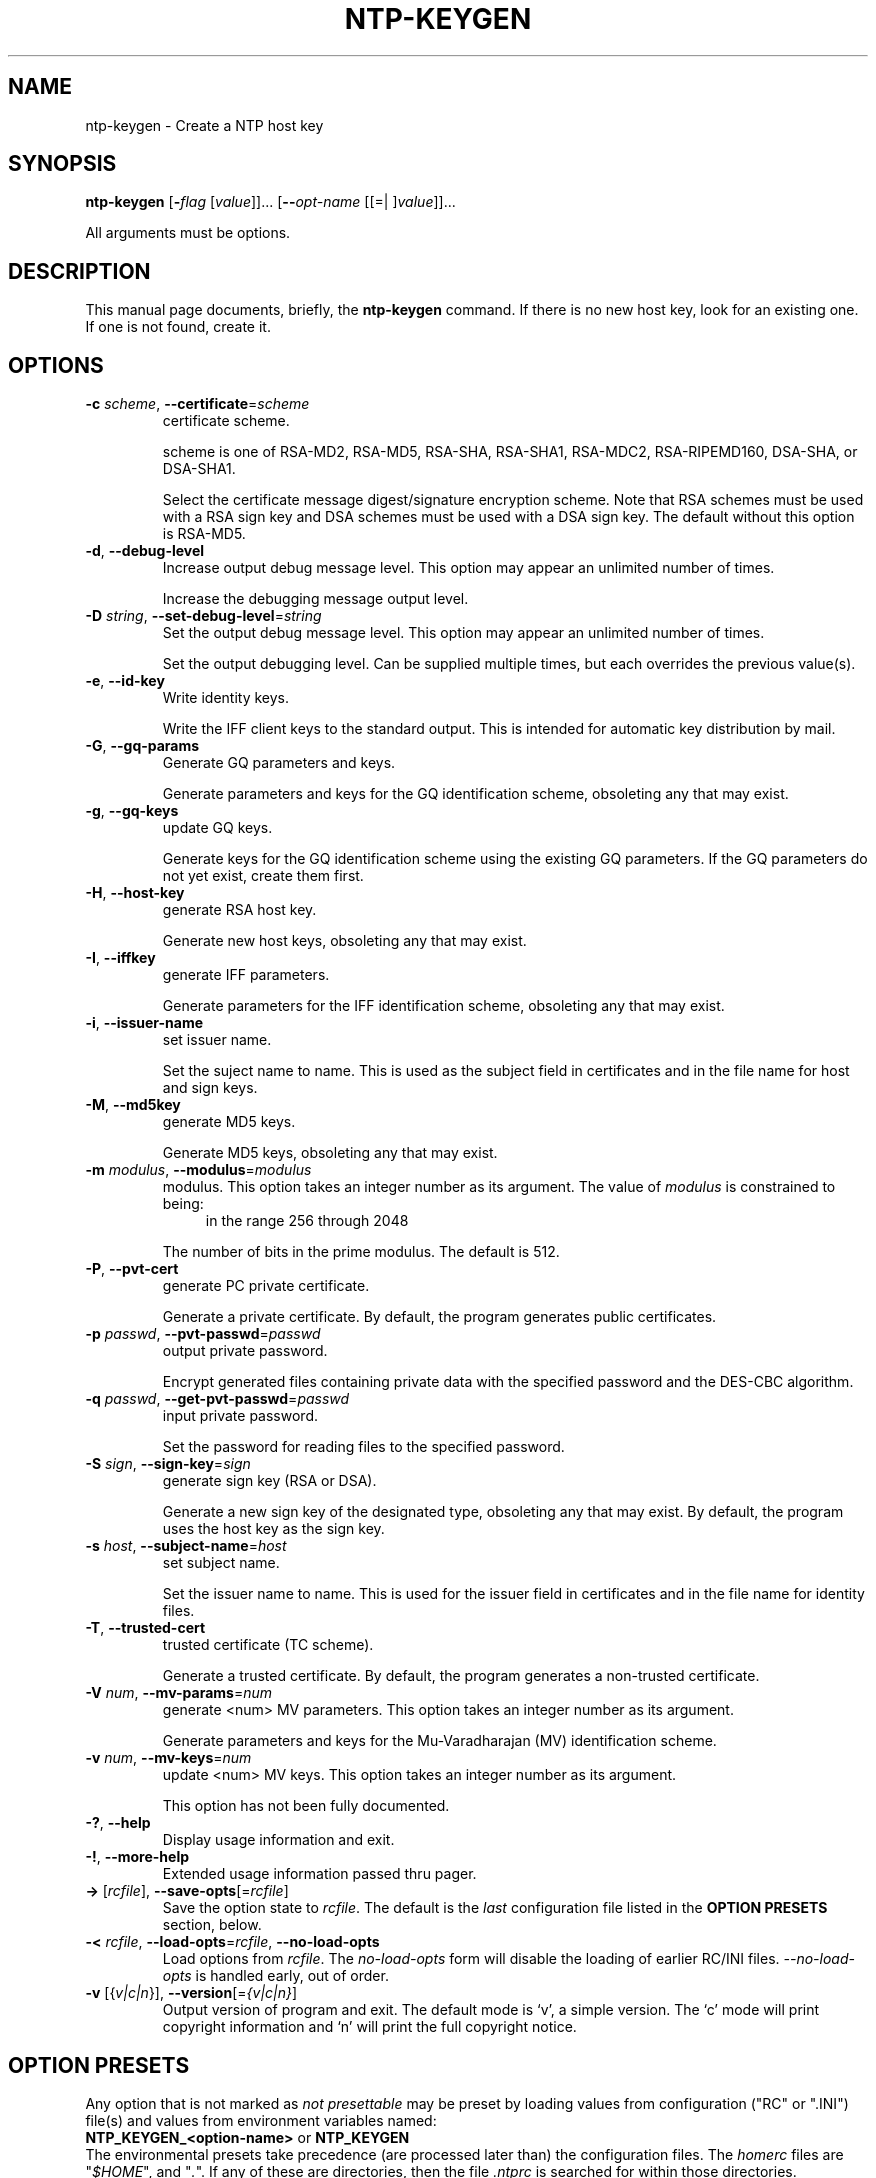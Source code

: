 .TH NTP-KEYGEN 1 2007-08-18 "(ntp 4.2.5p69)" "Programmer's Manual"
.\"  EDIT THIS FILE WITH CAUTION  (ntp-keygen.1)
.\"  
.\"  It has been AutoGen-ed  Saturday August 18, 2007 at 07:45:56 AM EDT
.\"  From the definitions    ntp-keygen-opts.def
.\"  and the template file   agman1.tpl
.\"
.SH NAME
ntp-keygen \- Create a NTP host key
.SH SYNOPSIS
.B ntp-keygen
.\" Mixture of short (flag) options and long options
.RB [ \-\fIflag\fP " [\fIvalue\fP]]... [" \--\fIopt-name\fP " [[=| ]\fIvalue\fP]]..."
.PP
All arguments must be options.
.SH "DESCRIPTION"
This manual page documents, briefly, the \fBntp-keygen\fP command.
If there is no new host key, look for an existing one.
If one is not found, create it.
.SH OPTIONS
.TP
.BR \-c " \fIscheme\fP, " \--certificate "=" \fIscheme\fP
certificate scheme.
.sp
scheme is one of
RSA-MD2, RSA-MD5, RSA-SHA, RSA-SHA1, RSA-MDC2, RSA-RIPEMD160,
DSA-SHA, or DSA-SHA1.

Select the certificate message digest/signature encryption scheme.
Note that RSA schemes must be used with a RSA sign key and DSA
schemes must be used with a DSA sign key.  The default without
this option is RSA-MD5.
.TP
.BR \-d ", " \--debug-level
Increase output debug message level.
This option may appear an unlimited number of times.
.sp
Increase the debugging message output level.
.TP
.BR \-D " \fIstring\fP, " \--set-debug-level "=" \fIstring\fP
Set the output debug message level.
This option may appear an unlimited number of times.
.sp
Set the output debugging level.  Can be supplied multiple times,
but each overrides the previous value(s).
.TP
.BR \-e ", " \--id-key
Write identity keys.
.sp
Write the IFF client keys to the standard output.  This is
intended for automatic key distribution by mail.
.TP
.BR \-G ", " \--gq-params
Generate GQ parameters and keys.
.sp
Generate parameters and keys for the GQ identification scheme,
obsoleting any that may exist.
.TP
.BR \-g ", " \--gq-keys
update GQ keys.
.sp
Generate keys for the GQ identification scheme using the existing
GQ parameters.  If the GQ parameters do not yet exist, create
them first.
.TP
.BR \-H ", " \--host-key
generate RSA host key.
.sp
Generate new host keys, obsoleting any that may exist.
.TP
.BR \-I ", " \--iffkey
generate IFF parameters.
.sp
Generate parameters for the IFF identification scheme, obsoleting
any that may exist.
.TP
.BR \-i ", " \--issuer-name
set issuer name.
.sp
Set the suject name to name.  This is used as the subject field
in certificates and in the file name for host and sign keys.
.TP
.BR \-M ", " \--md5key
generate MD5 keys.
.sp
Generate MD5 keys, obsoleting any that may exist.
.TP
.BR \-m " \fImodulus\fP, " \--modulus "=" \fImodulus\fP
modulus.
This option takes an integer number as its argument.
The value of \fImodulus\fP is constrained to being:
.in +4
.nf
.na
in the range  256 through 2048
.fi
.in -4
.sp
The number of bits in the prime modulus.  The default is 512.
.TP
.BR \-P ", " \--pvt-cert
generate PC private certificate.
.sp
Generate a private certificate.  By default, the program generates
public certificates.
.TP
.BR \-p " \fIpasswd\fP, " \--pvt-passwd "=" \fIpasswd\fP
output private password.
.sp
Encrypt generated files containing private data with the specified
password and the DES-CBC algorithm.
.TP
.BR \-q " \fIpasswd\fP, " \--get-pvt-passwd "=" \fIpasswd\fP
input private password.
.sp
Set the password for reading files to the specified password.
.TP
.BR \-S " \fIsign\fP, " \--sign-key "=" \fIsign\fP
generate sign key (RSA or DSA).
.sp
Generate a new sign key of the designated type, obsoleting any
that may exist.  By default, the program uses the host key as the
sign key.
.TP
.BR \-s " \fIhost\fP, " \--subject-name "=" \fIhost\fP
set subject name.
.sp
Set the issuer name to name.  This is used for the issuer field
in certificates and in the file name for identity files.
.TP
.BR \-T ", " \--trusted-cert
trusted certificate (TC scheme).
.sp
Generate a trusted certificate.  By default, the program generates
a non-trusted certificate.
.TP
.BR \-V " \fInum\fP, " \--mv-params "=" \fInum\fP
generate <num> MV parameters.
This option takes an integer number as its argument.
.sp
Generate parameters and keys for the Mu-Varadharajan (MV)
identification scheme.
.TP
.BR \-v " \fInum\fP, " \--mv-keys "=" \fInum\fP
update <num> MV keys.
This option takes an integer number as its argument.
.sp
This option has not been fully documented.
.TP
.BR \-? , " \--help"
Display usage information and exit.
.TP
.BR \-! , " \--more-help"
Extended usage information passed thru pager.
.TP
.BR \-> " [\fIrcfile\fP]," " \--save-opts" "[=\fIrcfile\fP]"
Save the option state to \fIrcfile\fP.  The default is the \fIlast\fP
configuration file listed in the \fBOPTION PRESETS\fP section, below.
.TP
.BR \-< " \fIrcfile\fP," " \--load-opts" "=\fIrcfile\fP," " \--no-load-opts"
Load options from \fIrcfile\fP.
The \fIno-load-opts\fP form will disable the loading
of earlier RC/INI files.  \fI--no-load-opts\fP is handled early,
out of order.
.TP
.BR \-v " [{\fIv|c|n\fP}]," " \--version" "[=\fI{v|c|n}\fP]"
Output version of program and exit.  The default mode is `v', a simple
version.  The `c' mode will print copyright information and `n' will
print the full copyright notice.
.SH OPTION PRESETS
Any option that is not marked as \fInot presettable\fP may be preset
by loading values from configuration ("RC" or ".INI") file(s) and values from
environment variables named:
.nf
  \fBNTP_KEYGEN_<option-name>\fP or \fBNTP_KEYGEN\fP
.fi
.aj
The environmental presets take precedence (are processed later than)
the configuration files.
The \fIhomerc\fP files are "\fI$HOME\fP", and "\fI.\fP".
If any of these are directories, then the file \fI.ntprc\fP
is searched for within those directories.
.SH AUTHOR
ntp.org
.br
Please send bug reports to:  http://bugs.ntp.isc.org, bugs@ntp.org

.PP
.nf
.na
see html/copyright.html
.fi
.ad
.PP
This manual page was \fIAutoGen\fP-erated from the \fBntp-keygen\fP
option definitions.

